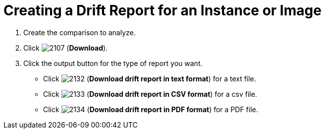 = Creating a Drift Report for an Instance or Image

. Create the comparison to analyze.
. Click  image:images/2107.png[] (*Download*).
. Click the output button for the type of report you want.
+
* Click  image:images/2132.png[] (*Download drift report in text format*) for a text file.
* Click  image:images/2133.png[] (*Download drift report in CSV format*) for a csv file.
* Click  image:images/2134.png[] (*Download drift report in PDF format*) for a PDF file.